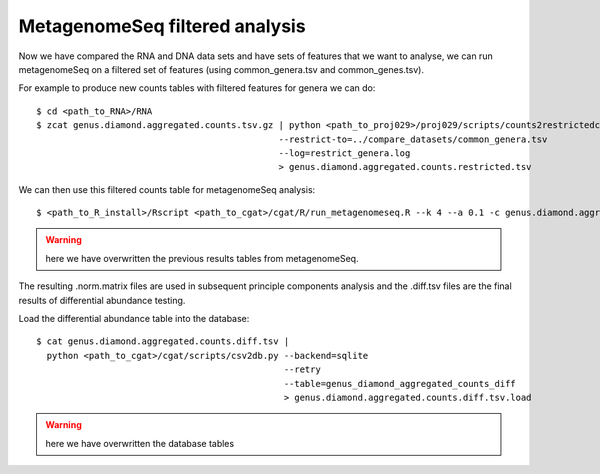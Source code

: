 
=================================
MetagenomeSeq filtered analysis
=================================


Now we have compared the RNA and DNA data sets and have sets of features that we want to analyse,
we can run metagenomeSeq on a filtered set of features (using common_genera.tsv and common_genes.tsv).

For example to produce new counts tables with filtered features for genera we can do::
 
    $ cd <path_to_RNA>/RNA
    $ zcat genus.diamond.aggregated.counts.tsv.gz | python <path_to_proj029>/proj029/scripts/counts2restrictedcounts.py 
                                                  --restrict-to=../compare_datasets/common_genera.tsv
                                                  --log=restrict_genera.log
                                                  > genus.diamond.aggregated.counts.restricted.tsv


We can then use this filtered counts table for metagenomeSeq analysis::

    $ <path_to_R_install>/Rscript <path_to_cgat>/cgat/R/run_metagenomeseq.R --k 4 --a 0.1 -c genus.diamond.aggregated.counts.restricted.tsv -p genus.diamond.aggregated.counts

.. warning:: 
    here we have overwritten the previous results tables from metagenomeSeq.


The resulting .norm.matrix files are used in subsequent principle components analysis and the .diff.tsv files are the final
results of differential abundance testing.

Load the differential abundance table into the database::

    $ cat genus.diamond.aggregated.counts.diff.tsv | 
      python <path_to_cgat>/cgat/scripts/csv2db.py --backend=sqlite 
                                                   --retry                              
                                                   --table=genus_diamond_aggregated_counts_diff    
                                                   > genus.diamond.aggregated.counts.diff.tsv.load



.. warning:: 
    here we have overwritten the database tables






